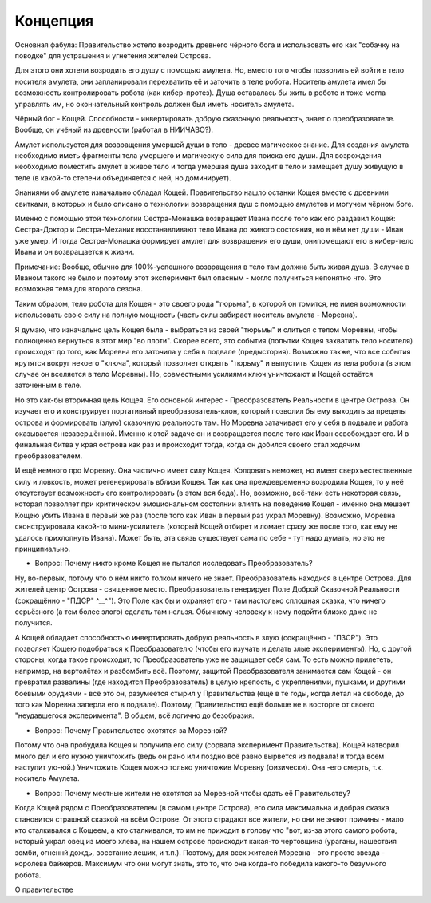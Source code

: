 .. _concept:

Концепция
=========

Основная фабула: Правительство хотело возродить древнего чёрного бога и использовать его как "собачку на поводке" для устрашения и угнетения жителей Острова.

Для этого они хотели возродить его душу с помощью амулета. Но, вместо того чтобы позволить ей войти в тело носителя амулета, они запланировали перехватить её и заточить в теле робота. Носитель амулета имел бы возможность контролировать робота (как кибер-протез). Душа оставалась бы жить в роботе и тоже могла управлять им, но окончательный контроль должен был иметь носитель амулета.

Чёрный бог - Кощей. Способности - инвертировать добрую сказочную реальность, знает о преобразователе. Вообще, он учёный из древности (работал в НИИЧАВО?).

Амулет используется для возвращения умершей души в тело - древее магическое знание. Для создания амулета необходимо иметь фрагменты тела умершего и магическую сила для поиска его души. Для возрождения необходимо поместить амулет в живое тело и тогда умершая душа заходит в тело и замещает душу живущую в теле (в какой-то степени объединяется с ней, но доминирует).

Знаниями об амулете изначально обладал Кощей. Правительство нашло останки Кощея вместе с древними свитками, в которых и было описано о технологии возвращения душ с помощью амулетов и могучем чёрном боге.

Именно с помощью этой технологии Сестра-Монашка возвращает Ивана после того как его раздавил Кощей: Сестра-Доктор и Сестра-Механик восстанавливают тело Ивана до живого состояния, но в нём нет души - Иван уже умер. И тогда Сестра-Монашка формирует амулет для возвращения его души, онипомещают его в кибер-тело Ивана и он возвращается к жизни. 

Примечание: Вообще, обычно для 100%-успешного возвращения в тело там должна быть живая душа. В случае в Иваном такого не было и поэтому этот эксперимент был опасным - могло получиться непонятно что. Это возможная тема для второго сезона.

Таким образом, тело робота для Кощея - это своего рода "тюрьма", в которой он томится, не имея возможности использовать свою силу на полную мощность (часть силы забирает носитель амулета - Моревна). 

Я думаю, что изначально цель Кощея была - выбраться из своей "тюрьмы" и слиться с телом Моревны, чтобы полноценно вернуться в этот мир "во плоти". Скорее всего, это события (попытки Кощея захватить тело носителя) происходят до того, как Моревна его заточила у себя в подвале (предыстория). Возможно также, что все события крутятся вокруг некоего "ключа", который позволяет открыть "тюрьму" и выпустить Кощея из тела робота (в этом случае он вселяется в тело Моревны). Но, совместными усилиями ключ уничтожают и Кощей остаётся заточенным в теле.

Но это как-бы вторичная цель Кощея. Его основной интерес - Преобразователь Реальности в центре Острова. Он изучает его и конструирует портативный преобразователь-клон, который позволил бы ему выходить за пределы острова и формировать (злую) сказочную реальность там. Но Моревна затачивает его у себя в подвале и работа оказывается незавершённой. Именно к этой задаче он и возвращается после того как Иван освобождает его. И в финальная битва у края острова как раз и происходит тогда, когда он добился своего стал ходячим преобразователем.

И ещё немного про Моревну. Она частично имеет силу Кощея. Колдовать неможет, но имеет сверхъестественные силу и ловкость, может регенерировать вблизи Кощея.
Так как она преждевременно возродила Кощея, то у неё отсутствует возможность его контролировать (в этом вся беда). Но, возможно, всё-таки есть некоторая связь, которая позволяет при критическом эмоциональном состоянии  влиять на поведение Кощея - именно она мешает Кощею убить Ивана в первый же раз (после того как Иван в первый раз украл Моревну). Возможно, Моревна сконструировала какой-то мини-усилитель (который Кощей отбирет и ломает сразу же после того, как ему не удалось прихлопнуть Ивана). Может быть, эта связь существует сама по себе - тут надо думать, но это не принципиально.

- Вопрос: Почему никто кроме Кощея не пытался исследовать Преобразователь?

Ну, во-первых, потому что о нём никто толком ничего не знает. Преобразователь находися в центре Острова. Для жителей центр Острова - священное место. Преобразователь генерирует Поле Доброй Сказочной Реальности (сокращённо - "ПДСР" ^__^").  Это Поле как бы и охраняет его - там настолько сплошная сказка, что ничего серьёзного (а тем более злого) сделать там нельзя. Обычному человеку к нему подойти близко даже не получится.

А Кощей обладает способностью инвертировать добрую реальность в злую (сокращённо - "ПЗСР"). Это позволяет Кощею подобраться к Преобразователю (чтобы его изучать и делать злые эксперименты). Но, с другой стороны, когда такое происходит, то Преобразователь уже не защищает себя сам. То есть можно прилететь, например, на вертолётах и разбомбить всё. Поэтому, защитой Преобразователя занимается сам Кощей - он превратил развалины (где находится Преобразователь) в целую крепость, с укреплениями, пушками, и другими боевыми орудиями - всё это он, разумеется стырил у Правительства (ещё в те годы, когда летал на свободе, до того как Моревна заперла его в подвале). Поэтому, Правительство ещё больше не в восторге от своего "неудавшегося эксперимента". В общем, всё логично до безобразия.

- Вопрос: Почему Правительство охотятся за Моревной?

Потому что она пробудила Кощея и получила его силу (сорвала эксперимент Правительства). Кощей натворил много дел и его нужно уничтожить (ведь он рано или поздно всё равно вырвется из подвала! и тогда всем наступит ую-юй.)
Уничтожить Кощея можно только уничтожив Моревну (физически). Она -его смерть, т.к. носитель Амулета.

- Вопрос: Почему местные жители не охотятся за Моревной чтобы сдать её Правительству?

Когда Кощей рядом с Преобразователем (в самом центре Острова), его сила максимальна и добрая сказка становится страшной сказкой на всём Острове. От этого страдают все жители, но они не знают причины - мало кто сталкивался с Кощеем, а кто сталкивался, то им не приходит в голову что "вот, из-за этого самого робота, который украл овец из моего хлева, на нашем острове происходит какая-то чертовщина (ураганы, нашествия зомби, огненнй дождь, восстание леших, и т.п.). Поэтому, для всех жителей Моревна - это просто звезда - королева байкеров. Максимум что они могут знать, это то, что она когда-то победила какого-то безумного робота.

О правительстве

